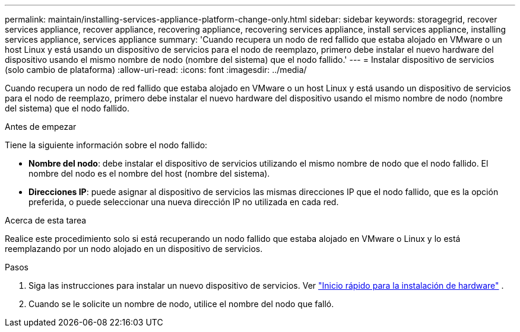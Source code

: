 ---
permalink: maintain/installing-services-appliance-platform-change-only.html 
sidebar: sidebar 
keywords: storagegrid, recover services appliance, recover appliance, recovering appliance, recovering services appliance, install services appliance, installing services appliance, services appliance 
summary: 'Cuando recupera un nodo de red fallido que estaba alojado en VMware o un host Linux y está usando un dispositivo de servicios para el nodo de reemplazo, primero debe instalar el nuevo hardware del dispositivo usando el mismo nombre de nodo (nombre del sistema) que el nodo fallido.' 
---
= Instalar dispositivo de servicios (solo cambio de plataforma)
:allow-uri-read: 
:icons: font
:imagesdir: ../media/


[role="lead"]
Cuando recupera un nodo de red fallido que estaba alojado en VMware o un host Linux y está usando un dispositivo de servicios para el nodo de reemplazo, primero debe instalar el nuevo hardware del dispositivo usando el mismo nombre de nodo (nombre del sistema) que el nodo fallido.

.Antes de empezar
Tiene la siguiente información sobre el nodo fallido:

* *Nombre del nodo*: debe instalar el dispositivo de servicios utilizando el mismo nombre de nodo que el nodo fallido.  El nombre del nodo es el nombre del host (nombre del sistema).
* *Direcciones IP*: puede asignar al dispositivo de servicios las mismas direcciones IP que el nodo fallido, que es la opción preferida, o puede seleccionar una nueva dirección IP no utilizada en cada red.


.Acerca de esta tarea
Realice este procedimiento solo si está recuperando un nodo fallido que estaba alojado en VMware o Linux y lo está reemplazando por un nodo alojado en un dispositivo de servicios.

.Pasos
. Siga las instrucciones para instalar un nuevo dispositivo de servicios. Ver https://docs.netapp.com/us-en/storagegrid-appliances/installconfig/index.html["Inicio rápido para la instalación de hardware"^] .
. Cuando se le solicite un nombre de nodo, utilice el nombre del nodo que falló.

